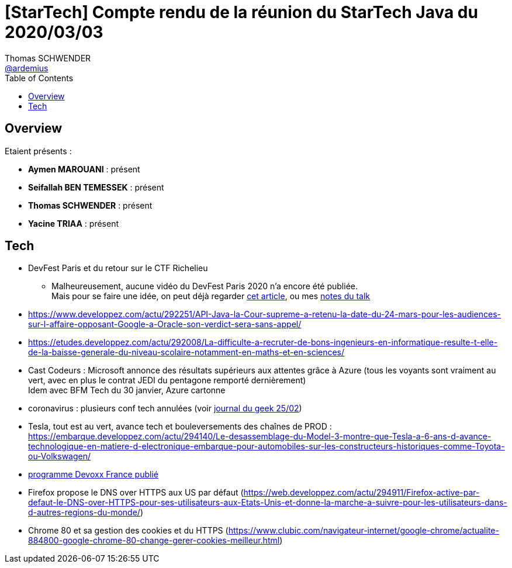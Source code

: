 = [StarTech] Compte rendu de la réunion du StarTech Java du 2020/03/03
Thomas SCHWENDER <https://github.com/ardemius[@ardemius]>
// Handling GitHub admonition blocks icons
ifndef::env-github[:icons: font]
ifdef::env-github[]
:status:
:outfilesuffix: .adoc
:caution-caption: :fire:
:important-caption: :exclamation:
:note-caption: :paperclip:
:tip-caption: :bulb:
:warning-caption: :warning:
endif::[]
:imagesdir: images
:source-highlighter: highlightjs
// Next 2 ones are to handle line breaks in some particular elements (list, footnotes, etc.)
:lb: pass:[<br> +]
:sb: pass:[<br>]
// check https://github.com/Ardemius/personal-wiki/wiki/AsciiDoctor-tips for tips on table of content in GitHub
:toc: macro
:toclevels: 4
// To turn off figure caption labels and numbers
//:figure-caption!:
// Same for examples
//:example-caption!:
// To turn off ALL captions
:caption:

toc::[]

== Overview

Etaient présents :

* *Aymen MAROUANI* : présent
* *Seifallah BEN TEMESSEK* : présent
* *Thomas SCHWENDER* : présent
* *Yacine TRIAA* : présent

== Tech

* DevFest Paris et du retour sur le CTF Richelieu
	** Malheureusement, aucune vidéo du DevFest Paris 2020 n'a encore été publiée. +
	Mais pour se faire une idée, on peut déjà regarder https://www.arnotic.com/2020/01/29/exploitation-buffer-overflow-ctf-richelieu-dgse/[cet article], ou mes https://github.com/Ardemius/meetups-talks-conferences-notes/blob/master/20200214_DevFestParis.adoc#14h00---ctf-101--retour-sur-le-challenge-richelieu-de-la-dgse[notes du talk]
* https://www.developpez.com/actu/292251/API-Java-la-Cour-supreme-a-retenu-la-date-du-24-mars-pour-les-audiences-sur-l-affaire-opposant-Google-a-Oracle-son-verdict-sera-sans-appel/
* https://etudes.developpez.com/actu/292008/La-difficulte-a-recruter-de-bons-ingenieurs-en-informatique-resulte-t-elle-de-la-baisse-generale-du-niveau-scolaire-notamment-en-maths-et-en-sciences/
* Cast Codeurs : Microsoft annonce des résultats supérieurs aux attentes grâce à Azure (tous les voyants sont vraiment au vert, avec en plus le contrat JEDI du pentagone remporté dernièrement) +
Idem avec BFM Tech du 30 janvier, Azure cartonne
* coronavirus : plusieurs conf tech annulées (voir https://www.journaldugeek.com/2020/02/12/mwc-2020-annulations-facebook-nokia/[journal du geek 25/02])
* Tesla, tout est au vert, avance tech et bouleversements des chaînes de PROD : https://embarque.developpez.com/actu/294140/Le-desassemblage-du-Model-3-montre-que-Tesla-a-6-ans-d-avance-technologique-en-matiere-d-electronique-embarque-pour-automobiles-sur-les-constructeurs-historiques-comme-Toyota-ou-Volkswagen/
* https://cfp.devoxx.fr/2020/index.html[programme Devoxx France publié]
* Firefox propose le DNS over HTTPS aux US par défaut (https://web.developpez.com/actu/294911/Firefox-active-par-defaut-le-DNS-over-HTTPS-pour-ses-utilisateurs-aux-Etats-Unis-et-donne-la-marche-a-suivre-pour-les-utilisateurs-dans-d-autres-regions-du-monde/)
* Chrome 80 et sa gestion des cookies et du HTTPS (https://www.clubic.com/navigateur-internet/google-chrome/actualite-884800-google-chrome-80-change-gerer-cookies-meilleur.html)
